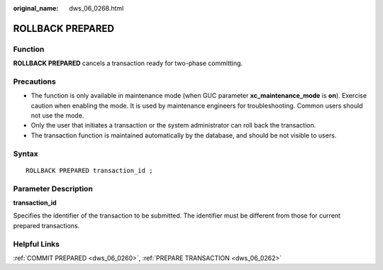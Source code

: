 :original_name: dws_06_0268.html

.. _dws_06_0268:

ROLLBACK PREPARED
=================

Function
--------

**ROLLBACK PREPARED** cancels a transaction ready for two-phase committing.

Precautions
-----------

-  The function is only available in maintenance mode (when GUC parameter **xc_maintenance_mode** is **on**). Exercise caution when enabling the mode. It is used by maintenance engineers for troubleshooting. Common users should not use the mode.
-  Only the user that initiates a transaction or the system administrator can roll back the transaction.
-  The transaction function is maintained automatically by the database, and should be not visible to users.

Syntax
------

::

   ROLLBACK PREPARED transaction_id ;

Parameter Description
---------------------

**transaction_id**

Specifies the identifier of the transaction to be submitted. The identifier must be different from those for current prepared transactions.

Helpful Links
-------------

:ref:`COMMIT PREPARED <dws_06_0260>`, :ref:`PREPARE TRANSACTION <dws_06_0262>`
